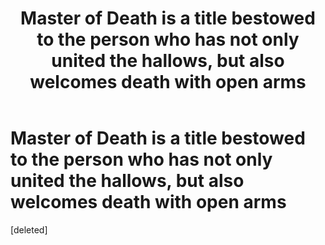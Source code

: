 #+TITLE: Master of Death is a title bestowed to the person who has not only united the hallows, but also welcomes death with open arms

* Master of Death is a title bestowed to the person who has not only united the hallows, but also welcomes death with open arms
:PROPERTIES:
:Score: 0
:DateUnix: 1593714273.0
:DateShort: 2020-Jul-02
:FlairText: Prompt
:END:
[deleted]


